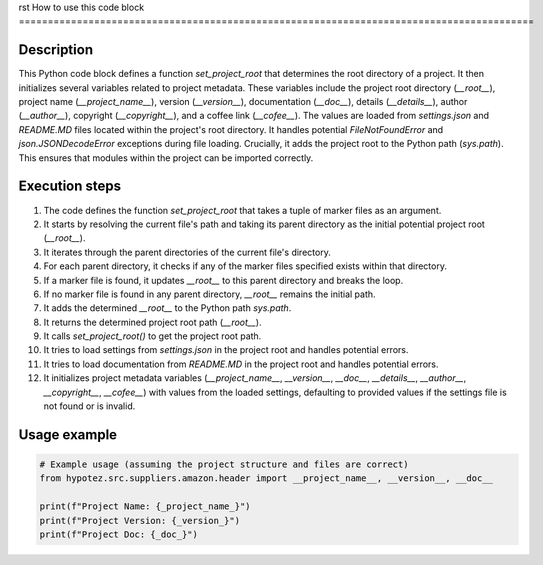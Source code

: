 rst
How to use this code block
=========================================================================================

Description
-------------------------
This Python code block defines a function `set_project_root` that determines the root directory of a project. It then initializes several variables related to project metadata. These variables include the project root directory (`__root__`), project name (`__project_name__`), version (`__version__`), documentation (`__doc__`), details (`__details__`), author (`__author__`), copyright (`__copyright__`), and a coffee link (`__cofee__`). The values are loaded from `settings.json` and `README.MD` files located within the project's root directory.  It handles potential `FileNotFoundError` and `json.JSONDecodeError` exceptions during file loading.  Crucially, it adds the project root to the Python path (`sys.path`). This ensures that modules within the project can be imported correctly.

Execution steps
-------------------------
1. The code defines the function `set_project_root` that takes a tuple of marker files as an argument.
2. It starts by resolving the current file's path and taking its parent directory as the initial potential project root (`__root__`).
3. It iterates through the parent directories of the current file's directory.
4. For each parent directory, it checks if any of the marker files specified exists within that directory.
5. If a marker file is found, it updates `__root__` to this parent directory and breaks the loop.
6. If no marker file is found in any parent directory, `__root__` remains the initial path.
7. It adds the determined `__root__` to the Python path `sys.path`.
8. It returns the determined project root path (`__root__`).
9. It calls `set_project_root()` to get the project root path.
10. It tries to load settings from `settings.json` in the project root and handles potential errors.
11. It tries to load documentation from `README.MD` in the project root and handles potential errors.
12. It initializes project metadata variables (`__project_name__`, `__version__`, `__doc__`, `__details__`, `__author__`, `__copyright__`, `__cofee__`) with values from the loaded settings, defaulting to provided values if the settings file is not found or is invalid.


Usage example
-------------------------
.. code-block:: python

    # Example usage (assuming the project structure and files are correct)
    from hypotez.src.suppliers.amazon.header import __project_name__, __version__, __doc__

    print(f"Project Name: {_project_name_}")
    print(f"Project Version: {_version_}")
    print(f"Project Doc: {_doc_}")